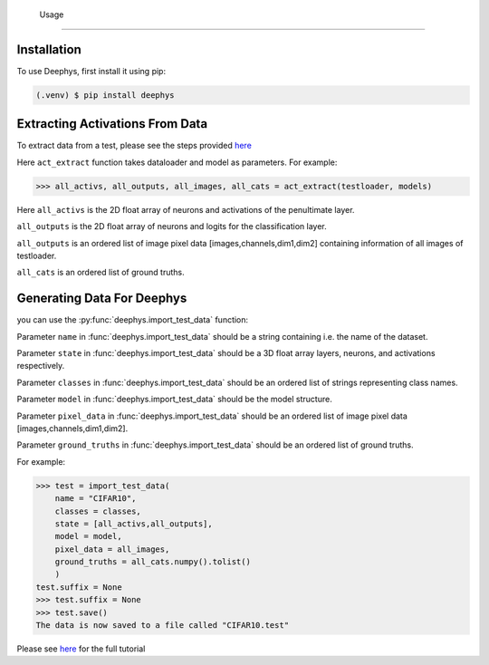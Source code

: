   Usage
=====

.. _installation:

Installation
------------

To use Deephys, first install it using pip:

.. code-block:: console

   (.venv) $ pip install deephys

Extracting Activations From Data
--------------------------------

To extract data from a test, please see the steps provided `here <https://colab.research.google.com/drive/1vOfau2lS004ilX6aIAASMKhFnzfi3uQ-#scrollTo=Ky2zpklwpN1W>`_

Here ``act_extract`` function takes dataloader and model as parameters. For example: 

>>> all_activs, all_outputs, all_images, all_cats = act_extract(testloader, models)

Here ``all_activs`` is the 2D float array of neurons and activations of the penultimate layer.

``all_outputs`` is the 2D float array of neurons and logits for the classification layer.

``all_outputs`` is an ordered list of image pixel data [images,channels,dim1,dim2] containing information of all images of testloader.

``all_cats`` is an ordered list of ground truths.

Generating Data For Deephys
---------------------------
you can use the :py:func:`deephys.import_test_data` function:

Parameter ``name`` in :func:`deephys.import_test_data` should be a string containing i.e. the name of the dataset.

Parameter ``state`` in :func:`deephys.import_test_data` should be a 3D float array layers, neurons, and activations respectively.

Parameter ``classes`` in :func:`deephys.import_test_data` should be an ordered list of strings representing class names.

Parameter ``model`` in :func:`deephys.import_test_data` should be the model structure.

Parameter ``pixel_data`` in :func:`deephys.import_test_data` should be an ordered list of image pixel data [images,channels,dim1,dim2].

Parameter ``ground_truths`` in :func:`deephys.import_test_data` should be an ordered list of ground truths.

For example:

>>> test = import_test_data(
    name = "CIFAR10",
    classes = classes,
    state = [all_activs,all_outputs],
    model = model,
    pixel_data = all_images,
    ground_truths = all_cats.numpy().tolist()
    )
test.suffix = None
>>> test.suffix = None
>>> test.save()
The data is now saved to a file called "CIFAR10.test"

Please see `here <https://github.com/mjgroth/deephys-aio/blob/master/Python_Tutorial.ipynb>`_ for the full tutorial
